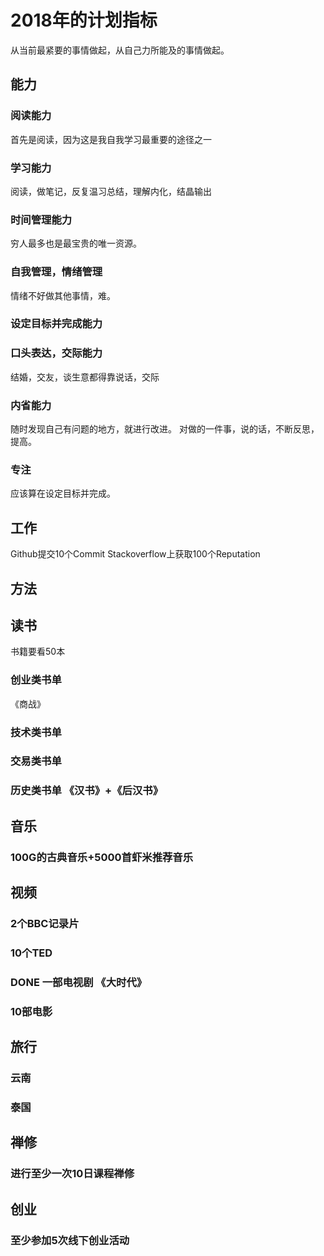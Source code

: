 * 2018年的计划指标
  从当前最紧要的事情做起，从自己力所能及的事情做起。
** 能力
*** 阅读能力
    首先是阅读，因为这是我自我学习最重要的途径之一
*** 学习能力
    阅读，做笔记，反复温习总结，理解内化，结晶输出
*** 时间管理能力
    穷人最多也是最宝贵的唯一资源。
*** 自我管理，情绪管理
    情绪不好做其他事情，难。
*** 设定目标并完成能力
*** 口头表达，交际能力
    结婚，交友，谈生意都得靠说话，交际
*** 内省能力
    随时发现自己有问题的地方，就进行改进。
    对做的一件事，说的话，不断反思，提高。
*** 专注
    应该算在设定目标并完成。
** 工作
   Github提交10个Commit
   Stackoverflow上获取100个Reputation
** 方法
** 读书
   书籍要看50本
*** 创业类书单
    《商战》
*** 技术类书单
*** 交易类书单

*** 历史类书单  《汉书》+《后汉书》
** 音乐
*** 100G的古典音乐+5000首虾米推荐音乐
** 视频
*** 2个BBC记录片
*** 10个TED
*** DONE 一部电视剧 《大时代》
*** 10部电影
** 旅行
*** 云南
*** 泰国
** 禅修
*** 进行至少一次10日课程禅修
** 创业
*** 至少参加5次线下创业活动
